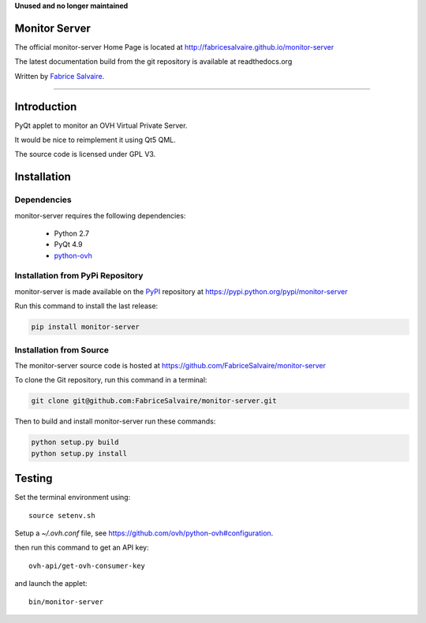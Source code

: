 .. -*- Mode: rst -*-

.. -*- Mode: rst -*-

..
   |monitor-serverUrl|
   |monitor-serverHomePage|_
   |monitor-serverDoc|_
   |monitor-server@github|_
   |monitor-server@readthedocs|_
   |monitor-server@readthedocs-badge|
   |monitor-server@pypi|_

.. |ohloh| image:: https://www.openhub.net/accounts/230426/widgets/account_tiny.gif
   :target: https://www.openhub.net/accounts/fabricesalvaire
   :alt: Fabrice Salvaire's Ohloh profile
   :height: 15px
   :width:  80px

.. |monitor-serverUrl| replace:: http://fabricesalvaire.github.io/monitor-server

.. |monitor-serverHomePage| replace:: monitor-server Home Page
.. _monitor-serverHomePage: http://fabricesalvaire.github.io/monitor-server

.. |monitor-serverDoc| replace:: monitor-server Documentation
.. _monitor-serverDoc: http://monitorserver.readthedocs.org/en/latest

.. |monitor-server@readthedocs-badge| image:: https://readthedocs.org/projects/monitorserver/badge/?version=latest
   :target: http://monitorserver.readthedocs.org/en/latest

.. |monitor-server@github| replace:: https://github.com/FabriceSalvaire/monitor-server
.. .. _monitor-server@github: https://github.com/FabriceSalvaire/monitor-server

.. |monitor-server@readthedocs| replace:: http://monitorserver.readthedocs.org
.. .. _monitor-server@readthedocs: http://monitorserver.readthedocs.org

.. |monitor-server@pypi| replace:: https://pypi.python.org/pypi/monitor-server
.. .. _monitor-server@pypi: https://pypi.python.org/pypi/monitor-server

.. |Build Status| image:: https://travis-ci.org/FabriceSalvaire/monitor-server.svg?branch=master
   :target: https://travis-ci.org/FabriceSalvaire/monitor-server
   :alt: monitor-server build status @travis-ci.org

.. End
.. -*- Mode: rst -*-

.. |Python| replace:: Python
.. _Python: http://python.org

.. |PyPI| replace:: PyPI
.. _PyPI: https://pypi.python.org/pypi

.. |Sphinx| replace:: Sphinx
.. _Sphinx: http://sphinx-doc.org

.. End

**Unused and no longer maintained**

====================
 Monitor Server
====================

The official monitor-server Home Page is located at |monitor-serverUrl|

The latest documentation build from the git repository is available at readthedocs.org |monitor-server@readthedocs-badge|

Written by `Fabrice Salvaire <http://www.fabrice-salvaire.fr>`_.

|Build Status|

-----

.. 
  .. image:: https://raw.github.com/FabriceSalvaire/monitor-server/master/doc/sphinx/source/images/screenshot1-scaled.png

.. -*- Mode: rst -*-


==============
 Introduction
==============

PyQt applet to monitor an OVH Virtual Private Server.

It would be nice to reimplement it using Qt5 QML.

The source code is licensed under GPL V3.

.. End

.. -*- Mode: rst -*-

.. _installation-page:


==============
 Installation
==============

Dependencies
------------

monitor-server requires the following dependencies:

 * Python 2.7
 * PyQt 4.9
 * `python-ovh <https://github.com/ovh/python-ovh>`_

Installation from PyPi Repository
---------------------------------

monitor-server is made available on the |Pypi|_ repository at |monitor-server@pypi|

Run this command to install the last release:

.. code-block:: sh

  pip install monitor-server

Installation from Source
------------------------

The monitor-server source code is hosted at |monitor-server@github|

To clone the Git repository, run this command in a terminal:

.. code-block:: sh

  git clone git@github.com:FabriceSalvaire/monitor-server.git

Then to build and install monitor-server run these commands:

.. code-block:: sh

  python setup.py build
  python setup.py install

.. End

.. -*- Mode: rst -*-

.. _testing-page:

=========
 Testing
=========

..
   .. image:: /images/screenshot1.png
     :scale: 50%

Set the terminal environment using::

  source setenv.sh

Setup a *~/.ovh.conf* file, see https://github.com/ovh/python-ovh#configuration.

then run this command to get an API key::

  ovh-api/get-ovh-consumer-key

and launch the applet::

  bin/monitor-server

.. End

.. End
